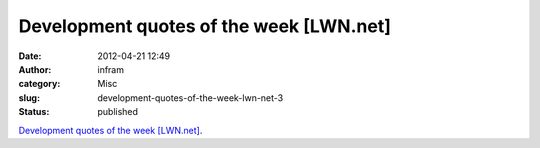 Development quotes of the week [LWN.net]
########################################
:date: 2012-04-21 12:49
:author: infram
:category: Misc
:slug: development-quotes-of-the-week-lwn-net-3
:status: published

`Development quotes of the week
[LWN.net] <http://lwn.net/Articles/492255/>`__.
